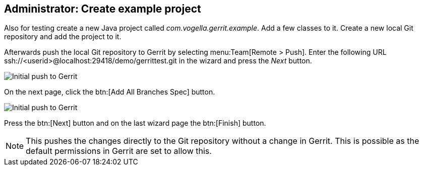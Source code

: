 [[gerritsetup_project]]
== Administrator: Create example project

Also for testing create a new Java project called _com.vogella.gerrit.example_.
Add a few classes to it.
Create a new local Git repository and add the project to it.

Afterwards push the local Git repository to Gerrit by selecting menu:Team[Remote > Push].
Enter the following URL ssh://<userid>@localhost:29418/demo/gerrittest.git in the wizard and press the _Next_ button.

image::gerrit_initialpush10.png[Initial push to Gerrit]

On the next page, click the btn:[Add All Branches Spec] button.

image::gerrit_initialpush20.png[Initial push to Gerrit]

Press the btn:[Next] button and on the last wizard page the btn:[Finish] button.

[NOTE]
====
This pushes the changes directly to the Git repository without a change in Gerrit.
This is possible as the default permissions in Gerrit are set to allow this.
====
